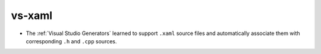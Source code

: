 vs-xaml
-------

* The :ref:`Visual Studio Generators` learned to support ``.xaml``
  source files and automatically associate them with corresponding
  ``.h`` and ``.cpp`` sources.
